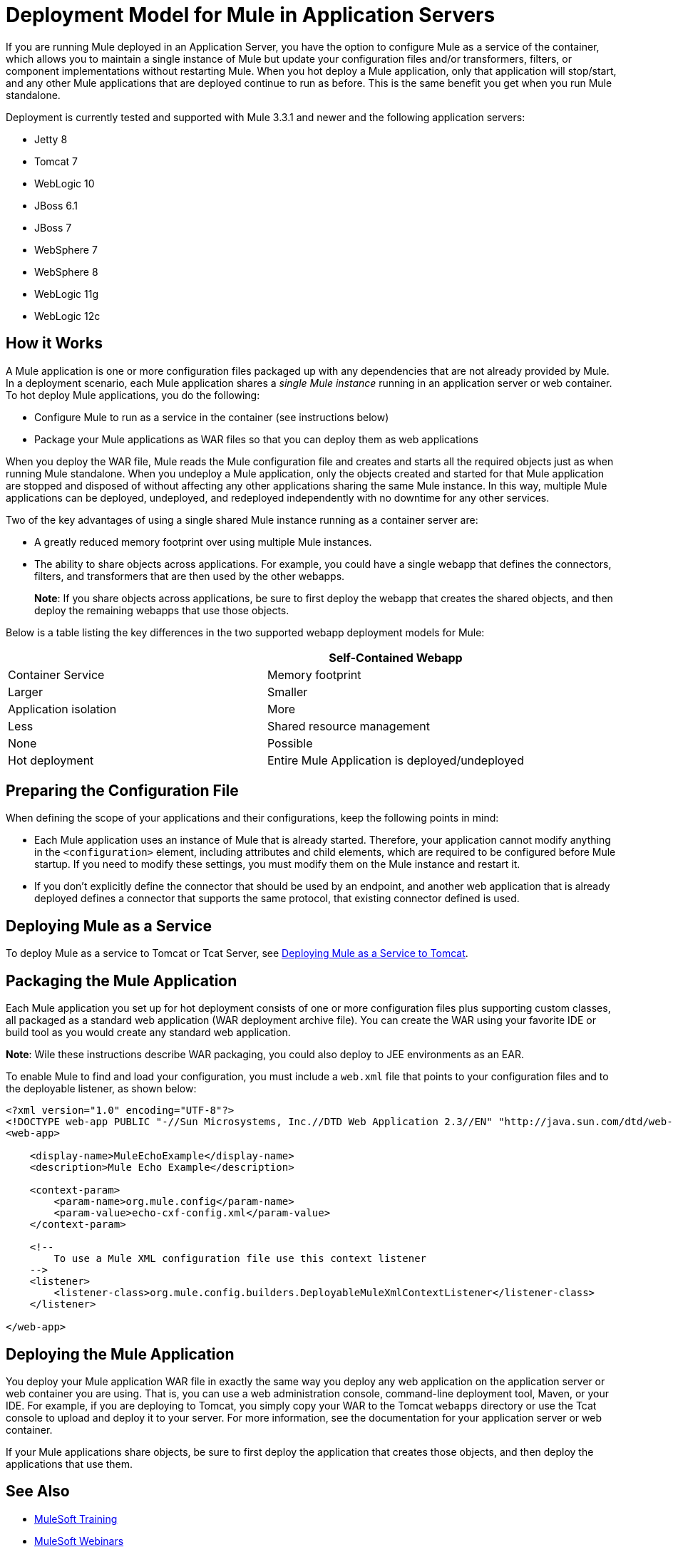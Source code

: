 = Deployment Model for Mule in Application Servers
:keywords: deploy, cloudhub, on premises, on premise

If you are running Mule deployed in an Application Server, you have the option to configure Mule as a service of the container, which allows you to maintain a single instance of Mule but update your configuration files and/or transformers, filters, or component implementations without restarting Mule. When you hot deploy a Mule application, only that application will stop/start, and any other Mule applications that are deployed continue to run as before. This is the same benefit you get when you run Mule standalone.

Deployment is currently tested and supported with Mule 3.3.1 and newer and the following application servers:

* Jetty 8
* Tomcat 7
* WebLogic 10
* JBoss 6.1
* JBoss 7
* WebSphere 7
* WebSphere 8
* WebLogic 11g
* WebLogic 12c

== How it Works

A Mule application is one or more configuration files packaged up with any dependencies that are not already provided by Mule. In a deployment scenario, each Mule application shares a _single Mule instance_ running in an application server or web container. To hot deploy Mule applications, you do the following:

* Configure Mule to run as a service in the container (see instructions below)

* Package your Mule applications as WAR files so that you can deploy them as web applications

When you deploy the WAR file, Mule reads the Mule configuration file and creates and starts all the required objects just as when running Mule standalone. When you undeploy a Mule application, only the objects created and started for that Mule application are stopped and disposed of without affecting any other applications sharing the same Mule instance. In this way, multiple Mule applications can be deployed, undeployed, and redeployed independently with no downtime for any other services.

Two of the key advantages of using a single shared Mule instance running as a container server are:

* A greatly reduced memory footprint over using multiple Mule instances.

* The ability to share objects across applications. For example, you could have a single webapp that defines the connectors, filters, and transformers that are then used by the other webapps.
+
*Note*: If you share objects across applications, be sure to first deploy the webapp that creates the shared objects, and then deploy the remaining webapps that use those objects.

Below is a table listing the key differences in the two supported webapp deployment models for Mule:

[width="100%",cols=",",options="header"]
|===
|  |Self-Contained Webapp |Container Service
|Memory footprint |Larger |Smaller
|Application isolation |More |Less
|Shared resource management |None |Possible
|Hot deployment |Entire Mule Application is deployed/undeployed |Only resources required for the application are deployed/undeployed
|===

== Preparing the Configuration File

When defining the scope of your applications and their configurations, keep the following points in mind:

* Each Mule application uses an instance of Mule that is already started. Therefore, your application cannot modify anything in the `<configuration>` element, including attributes and child elements, which are required to be configured before Mule startup. If you need to modify these settings, you must modify them on the Mule instance and restart it.

* If you don't explicitly define the connector that should be used by an endpoint, and another web application that is already deployed defines a connector that supports the same protocol, that existing connector defined is used.

== Deploying Mule as a Service

To deploy Mule as a service to Tomcat or Tcat Server, see link:/mule-user-guide/v/3.8-m1/deploying-mule-as-a-service-to-tomcat[Deploying Mule as a Service to Tomcat].

== Packaging the Mule Application

Each Mule application you set up for hot deployment consists of one or more configuration files plus supporting custom classes, all packaged as a standard web application (WAR deployment archive file). You can create the WAR using your favorite IDE or build tool as you would create any standard web application.

*Note*: Wile these instructions describe WAR packaging, you could also deploy to JEE environments as an EAR.

To enable Mule to find and load your configuration, you must include a `web.xml` file that points to your configuration files and to the deployable listener, as shown below:

[source, xml, linenums]
----
<?xml version="1.0" encoding="UTF-8"?>
<!DOCTYPE web-app PUBLIC "-//Sun Microsystems, Inc.//DTD Web Application 2.3//EN" "http://java.sun.com/dtd/web-app_2_3.dtd">
<web-app>
 
    <display-name>MuleEchoExample</display-name>
    <description>Mule Echo Example</description>
 
    <context-param>
        <param-name>org.mule.config</param-name>
        <param-value>echo-cxf-config.xml</param-value>
    </context-param>
 
    <!--
        To use a Mule XML configuration file use this context listener
    -->
    <listener>
        <listener-class>org.mule.config.builders.DeployableMuleXmlContextListener</listener-class>
    </listener>
 
</web-app>
----

== Deploying the Mule Application

You deploy your Mule application WAR file in exactly the same way you deploy any web application on the application server or web container you are using. That is, you can use a web administration console, command-line deployment tool, Maven, or your IDE. For example, if you are deploying to Tomcat, you simply copy your WAR to the Tomcat `webapps` directory or use the Tcat console to upload and deploy it to your server. For more information, see the documentation for your application server or web container.

If your Mule applications share objects, be sure to first deploy the application that creates those objects, and then deploy the applications that use them.

== See Also

* link:http://training.mulesoft.com[MuleSoft Training]
* link:https://www.mulesoft.com/webinars[MuleSoft Webinars]
* link:http://blogs.mulesoft.com[MuleSoft Blogs]
* link:http://forums.mulesoft.com[MuleSoft Forums]
* link:https://www.mulesoft.com/support-and-services/mule-esb-support-license-subscription[MuleSoft Support]
* mailto:support@mulesoft.com[Contact MuleSoft]
